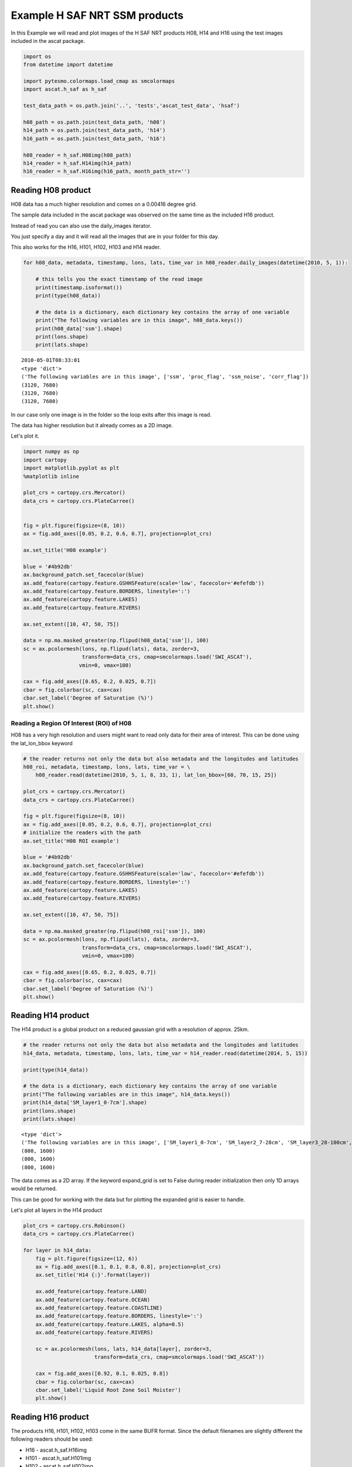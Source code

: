 
Example H SAF NRT SSM products
------------------------------

In this Example we will read and plot images of the H SAF NRT products
H08, H14 and H16 using the test images included in the ascat package.

.. code:: ipython2

    import os
    from datetime import datetime
    
    import pytesmo.colormaps.load_cmap as smcolormaps
    import ascat.h_saf as h_saf
    
    test_data_path = os.path.join('..', 'tests','ascat_test_data', 'hsaf')
    
    h08_path = os.path.join(test_data_path, 'h08')
    h14_path = os.path.join(test_data_path, 'h14')
    h16_path = os.path.join(test_data_path, 'h16')
    
    h08_reader = h_saf.H08img(h08_path)
    h14_reader = h_saf.H14img(h14_path)
    h16_reader = h_saf.H16img(h16_path, month_path_str='')

Reading H08 product
~~~~~~~~~~~~~~~~~~~

H08 data has a much higher resolution and comes on a 0.00416 degree
grid.

The sample data included in the ascat package was observed on the same
time as the included H16 product.

Instead of read you can also use the daily\_images iterator.

You just specify a day and it will read all the images that are in your
folder for this day.

This also works for the H16, H101, H102, H103 and H14 reader.

.. code:: ipython2

    for h08_data, metadata, timestamp, lons, lats, time_var in h08_reader.daily_images(datetime(2010, 5, 1)):
    
        # this tells you the exact timestamp of the read image
        print(timestamp.isoformat())
        print(type(h08_data))
        
        # the data is a dictionary, each dictionary key contains the array of one variable
        print("The following variables are in this image", h08_data.keys())
        print(h08_data['ssm'].shape)
        print(lons.shape)
        print(lats.shape)


.. parsed-literal::

    2010-05-01T08:33:01
    <type 'dict'>
    ('The following variables are in this image', ['ssm', 'proc_flag', 'ssm_noise', 'corr_flag'])
    (3120, 7680)
    (3120, 7680)
    (3120, 7680)


In our case only one image is in the folder so the loop exits after this
image is read.

The data has higher resolution but it already comes as a 2D image.

Let's plot it.

.. code:: ipython2

    import numpy as np
    import cartopy
    import matplotlib.pyplot as plt
    %matplotlib inline
    
    plot_crs = cartopy.crs.Mercator()
    data_crs = cartopy.crs.PlateCarree()
    
    
    fig = plt.figure(figsize=(8, 10))
    ax = fig.add_axes([0.05, 0.2, 0.6, 0.7], projection=plot_crs)
    
    ax.set_title('H08 example')
    
    blue = '#4b92db'
    ax.background_patch.set_facecolor(blue)
    ax.add_feature(cartopy.feature.GSHHSFeature(scale='low', facecolor='#efefdb'))
    ax.add_feature(cartopy.feature.BORDERS, linestyle=':')
    ax.add_feature(cartopy.feature.LAKES)
    ax.add_feature(cartopy.feature.RIVERS)
    
    ax.set_extent([10, 47, 50, 75])
    
    data = np.ma.masked_greater(np.flipud(h08_data['ssm']), 100)
    sc = ax.pcolormesh(lons, np.flipud(lats), data, zorder=3, 
                       transform=data_crs, cmap=smcolormaps.load('SWI_ASCAT'),
                      vmin=0, vmax=100)
    
    cax = fig.add_axes([0.65, 0.2, 0.025, 0.7])
    cbar = fig.colorbar(sc, cax=cax)
    cbar.set_label('Degree of Saturation (%)')
    plt.show()



.. image:: read_hsaf_nrt_files/read_hsaf_nrt_7_0.png


Reading a Region Of Interest (ROI) of H08
^^^^^^^^^^^^^^^^^^^^^^^^^^^^^^^^^^^^^^^^^

H08 has a very high resolution and users might want to read only data
for their area of interest. This can be done using the lat\_lon\_bbox
keyword

.. code:: ipython2

    # the reader returns not only the data but also metadata and the longitudes and latitudes
    h08_roi, metadata, timestamp, lons, lats, time_var = \
        h08_reader.read(datetime(2010, 5, 1, 8, 33, 1), lat_lon_bbox=[60, 70, 15, 25])
    
    plot_crs = cartopy.crs.Mercator()
    data_crs = cartopy.crs.PlateCarree()
    
    fig = plt.figure(figsize=(8, 10))
    ax = fig.add_axes([0.05, 0.2, 0.6, 0.7], projection=plot_crs)
    # initialize the readers with the path
    ax.set_title('H08 ROI example')
        
    blue = '#4b92db'
    ax.background_patch.set_facecolor(blue)
    ax.add_feature(cartopy.feature.GSHHSFeature(scale='low', facecolor='#efefdb'))
    ax.add_feature(cartopy.feature.BORDERS, linestyle=':')
    ax.add_feature(cartopy.feature.LAKES)
    ax.add_feature(cartopy.feature.RIVERS)
    
    ax.set_extent([10, 47, 50, 75])
    
    data = np.ma.masked_greater(np.flipud(h08_roi['ssm']), 100)
    sc = ax.pcolormesh(lons, np.flipud(lats), data, zorder=3, 
                       transform=data_crs, cmap=smcolormaps.load('SWI_ASCAT'), 
                       vmin=0, vmax=100)
    
    cax = fig.add_axes([0.65, 0.2, 0.025, 0.7])
    cbar = fig.colorbar(sc, cax=cax)
    cbar.set_label('Degree of Saturation (%)')
    plt.show()



.. image:: read_hsaf_nrt_files/read_hsaf_nrt_10_0.png


Reading H14 product
~~~~~~~~~~~~~~~~~~~

The H14 product is a global product on a reduced gaussian grid with a
resolution of approx. 25km.

.. code:: ipython2

    # the reader returns not only the data but also metadata and the longitudes and latitudes
    h14_data, metadata, timestamp, lons, lats, time_var = h14_reader.read(datetime(2014, 5, 15))
    
    print(type(h14_data))
    
    # the data is a dictionary, each dictionary key contains the array of one variable
    print("The following variables are in this image", h14_data.keys())
    print(h14_data['SM_layer1_0-7cm'].shape)
    print(lons.shape)
    print(lats.shape)


.. parsed-literal::

    <type 'dict'>
    ('The following variables are in this image', ['SM_layer1_0-7cm', 'SM_layer2_7-28cm', 'SM_layer3_28-100cm', 'SM_layer4_100-289cm'])
    (800, 1600)
    (800, 1600)
    (800, 1600)


The data comes as a 2D array. If the keyword expand\_grid is set to
False during reader initialization then only 1D arrays would be
returned.

This can be good for working with the data but for plotting the expanded
grid is easier to handle.

Let's plot all layers in the H14 product

.. code:: ipython2

    plot_crs = cartopy.crs.Robinson()
    data_crs = cartopy.crs.PlateCarree()
    
    for layer in h14_data:
        fig = plt.figure(figsize=(12, 6))
        ax = fig.add_axes([0.1, 0.1, 0.8, 0.8], projection=plot_crs)
        ax.set_title('H14 {:}'.format(layer))
        
        ax.add_feature(cartopy.feature.LAND)
        ax.add_feature(cartopy.feature.OCEAN)
        ax.add_feature(cartopy.feature.COASTLINE)
        ax.add_feature(cartopy.feature.BORDERS, linestyle=':')
        ax.add_feature(cartopy.feature.LAKES, alpha=0.5)
        ax.add_feature(cartopy.feature.RIVERS)
    
        sc = ax.pcolormesh(lons, lats, h14_data[layer], zorder=3, 
                           transform=data_crs, cmap=smcolormaps.load('SWI_ASCAT'))
    
        cax = fig.add_axes([0.92, 0.1, 0.025, 0.8])
        cbar = fig.colorbar(sc, cax=cax)
        cbar.set_label('Liquid Root Zone Soil Moister')
        plt.show()



.. image:: read_hsaf_nrt_files/read_hsaf_nrt_16_0.png



.. image:: read_hsaf_nrt_files/read_hsaf_nrt_16_1.png



.. image:: read_hsaf_nrt_files/read_hsaf_nrt_16_2.png



.. image:: read_hsaf_nrt_files/read_hsaf_nrt_16_3.png


Reading H16 product
~~~~~~~~~~~~~~~~~~~

The products H16, H101, H102, H103 come in the same BUFR format. Since
the default filenames are slightly different the following readers
should be used:

-  H16 - ascat.h\_saf.H16img
-  H101 - ascat.h\_saf.H101img
-  H102 - ascat.h\_saf.H102img
-  H103 - ascat.h\_saf.H103img
-  H07 - ascat.h\_saf.H07img - discontinued product

Otherwise the format and API is identical.

The ascat repository includes one H16 file with the timestamp 2017-02-20
11:00:00. We can either read this file alone if we know the exact
timestamp or iterate over all images on 2017-02-20.

.. code:: ipython2

    # the reader returns not only the data but also metadata, longitudes and latitudes
    h16_data, metadata, timestamp, lons, lats, time_var = h16_reader.read(datetime(2017, 2, 20, 11, 15, 0))
    
    print(type(h16_data))
    
    # the data is a dictionary, each dictionary key contains the array of one variable
    print("The following variables are in this image", h16_data.keys())
    print h16_data['Surface Soil Moisture (Ms)'].shape
    
    # it is only a 1D array to plot the data we also need latitude and logitude information
    print(lons.shape)
    print(lats.shape)


.. parsed-literal::

    <type 'dict'>
    ('The following variables are in this image', ['Estimated Error In Sigma0 At 40 Deg Incidence Angle', 'Slope At 40 Deg Incidence Angle', 'Topographic Complexity', 'Surface Soil Moisture (Ms)', 'Inundation And Wetland Fraction', 'Wet Backscatter', 'Snow Cover', 'Rain Fall Detection', 'Frozen Land Surface Fraction', 'Mean Surface Soil Moisture', 'Estimated Error In Slope At 40 Deg Incidence Angle', 'Soil Moisture Sensitivity', 'Soil Moisture Processing Flag', 'jd', 'Dry Backscatter', 'Soil Moisture Correction Flag', 'Soil Moisture Quality', 'Orbit Number', 'Estimated Error In Surface Soil Moisture', 'Backscatter', 'Direction Of Motion Of Moving Observing Platform'])
    (637,)
    (637,)
    (637,)


Plot the SSM data as individual points

.. code:: ipython2

    plot_crs = cartopy.crs.Mercator()
    data_crs = cartopy.crs.PlateCarree()
    
    fig = plt.figure(figsize=(7, 6))
    ax = fig.add_axes([0.1, 0.1, 0.8, 0.8], projection=plot_crs)
    ax.set_title('H16 example - Original data')
       
    blue = '#4b92db'
    ax.background_patch.set_facecolor(blue)
    ax.add_feature(cartopy.feature.GSHHSFeature(scale='low', facecolor='#efefdb'))
    ax.add_feature(cartopy.feature.BORDERS, linestyle=':')
    ax.add_feature(cartopy.feature.LAKES, alpha=0.5)
    ax.add_feature(cartopy.feature.RIVERS)
    ax.set_extent([130, 175, -10, -42])
    
    data = h16_data['Surface Soil Moisture (Ms)']
    
    sc = ax.scatter(lons, lats, c=data, zorder=3, marker='s', s=2,
                    transform=data_crs, cmap=smcolormaps.load('SWI_ASCAT'),
                    vmin=0, vmax=100)
    
    cax = fig.add_axes([0.92, 0.1, 0.025, 0.8])
    cbar = fig.colorbar(sc, cax=cax)
    cbar.set_label('Degree of Saturation (%)')
    plt.show()



.. image:: read_hsaf_nrt_files/read_hsaf_nrt_21_0.png


Or resample orbit geometry to a regular 0.1 deg x 0.1 deg grid for
plotting

.. code:: ipython2

    import pytesmo.grid.resample as resample
    
    # lets resample to a 0.1 degree grid
    # define the grid points in latitude and logitude
    lats_dim = np.arange(-80, 80, 0.1)
    lons_dim = np.arange(-160, 170, 0.1)
    
    # make 2d grid out the 1D grid spacings
    lons_grid, lats_grid = np.meshgrid(lons_dim, lats_dim)
        
    resampled_data = resample.resample_to_grid(h16_data, lons, lats, 
                                               lons_grid, lats_grid)
    
    fig = plt.figure(figsize=(7, 6))
    ax = fig.add_axes([0.1, 0.1, 0.8, 0.8], projection=plot_crs)
    ax.set_title('H16 example - Resampled to 0.1 x 0.1 grid')
       
    blue = '#4b92db'
    ax.background_patch.set_facecolor(blue)
    ax.add_feature(cartopy.feature.GSHHSFeature(scale='low', facecolor='#efefdb'))
    ax.add_feature(cartopy.feature.BORDERS, linestyle=':')
    ax.add_feature(cartopy.feature.LAKES, alpha=0.5)
    ax.add_feature(cartopy.feature.RIVERS)
    ax.set_extent([130, 175, -10, -42])
    
    data = resampled_data['Surface Soil Moisture (Ms)']
    sc = ax.pcolormesh(lons_grid, lats_grid, data, zorder=3, 
                       cmap=smcolormaps.load('SWI_ASCAT'),
                       vmin=0, vmax=100, transform=data_crs)
    
    cax = fig.add_axes([0.92, 0.1, 0.025, 0.8])
    cbar = fig.colorbar(sc, cax=cax)
    cbar.set_label('Degree of Saturation (%)')
    plt.show()



.. image:: read_hsaf_nrt_files/read_hsaf_nrt_23_0.png


